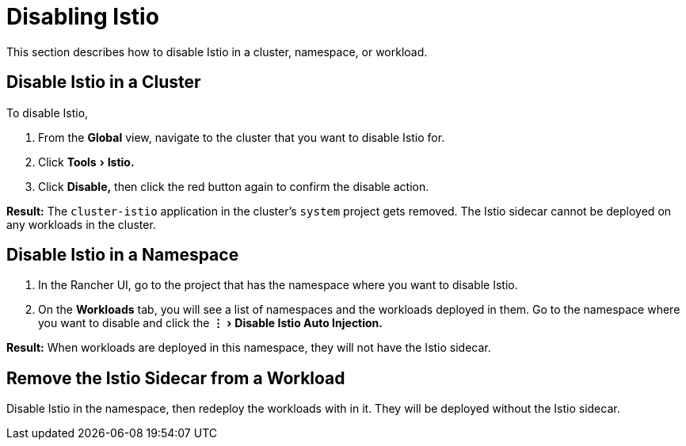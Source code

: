 = Disabling Istio
:experimental:

This section describes how to disable Istio in a cluster, namespace, or workload.

== Disable Istio in a Cluster

To disable Istio,

. From the *Global* view, navigate to the cluster that you want to disable Istio for.
. Click menu:Tools[Istio.]
. Click *Disable,* then click the red button again to confirm the disable action.

*Result:* The `cluster-istio` application in the cluster's `system` project gets removed. The Istio sidecar cannot be deployed on any workloads in the cluster.

== Disable Istio in a Namespace

. In the Rancher UI, go to the project that has the namespace where you want to disable Istio.
. On the *Workloads* tab, you will see a list of namespaces and the workloads deployed in them. Go to the namespace where you want to disable and click the menu:&#8942;[Disable Istio Auto Injection.]

*Result:* When workloads are deployed in this namespace, they will not have the Istio sidecar.

== Remove the Istio Sidecar from a Workload

Disable Istio in the namespace, then redeploy the workloads with in it. They will be deployed without the Istio sidecar.
